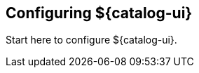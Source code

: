 :title: Configuring ${catalog-ui}
:type: configuration
:status: published
:parent: Configuring User Interfaces
:order: 00

== {title}

Start here to configure ${catalog-ui}.